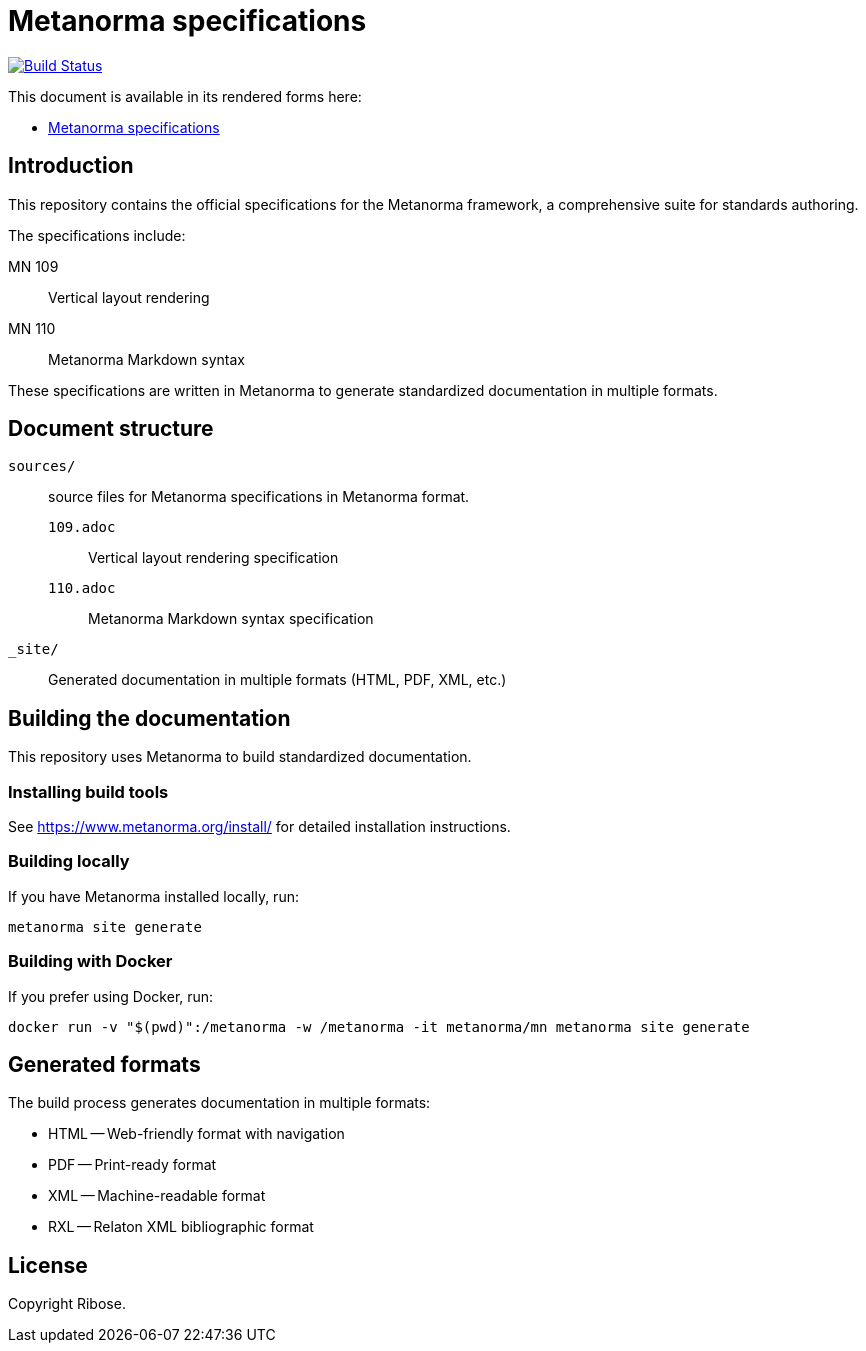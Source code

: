 = Metanorma specifications

image:https://github.com/metanorma/docs/workflows/generate/badge.svg["Build Status", link="https://github.com/metanorma/docs/actions?query=workflow%3Agenerate"]

This document is available in its rendered forms here:

* https://metanorma.github.io/docs/[Metanorma specifications]

== Introduction

This repository contains the official specifications for the Metanorma framework, a comprehensive suite for standards authoring.

The specifications include:

MN 109:: Vertical layout rendering
MN 110:: Metanorma Markdown syntax

These specifications are written in Metanorma to generate standardized
documentation in multiple formats.

== Document structure

`sources/`:: source files for Metanorma specifications in Metanorma format.

`109.adoc`::: Vertical layout rendering specification
`110.adoc`::: Metanorma Markdown syntax specification


`_site/`::
Generated documentation in multiple formats (HTML, PDF, XML, etc.)

== Building the documentation

This repository uses Metanorma to build standardized documentation.

=== Installing build tools

See https://www.metanorma.org/install/ for detailed installation instructions.

=== Building locally

If you have Metanorma installed locally, run:

[source,sh]
----
metanorma site generate
----

=== Building with Docker

If you prefer using Docker, run:

[source,sh]
----
docker run -v "$(pwd)":/metanorma -w /metanorma -it metanorma/mn metanorma site generate
----

== Generated formats

The build process generates documentation in multiple formats:

* HTML -- Web-friendly format with navigation
* PDF -- Print-ready format
* XML -- Machine-readable format
* RXL -- Relaton XML bibliographic format

== License

Copyright Ribose.
